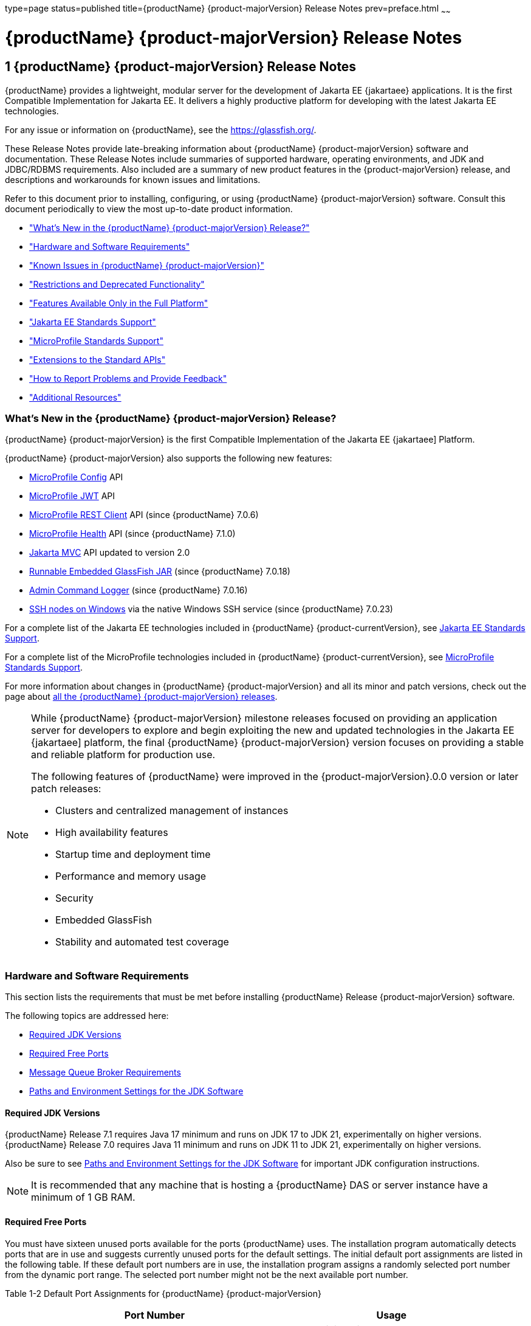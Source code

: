 type=page
status=published
title={productName} {product-majorVersion} Release Notes
prev=preface.html
~~~~~~

= {productName} {product-majorVersion} Release Notes

[[GSRLN]]
== 1 {productName} {product-majorVersion} Release Notes

{productName} provides a lightweight, modular server for the
development of Jakarta EE {jakartaee} applications. It is the first Compatible
Implementation for Jakarta EE. It delivers a highly productive
platform for developing with the latest Jakarta EE technologies.

For any issue or information on {productName},
see the https://glassfish.org/.

These Release Notes provide late-breaking information about {productName} {product-majorVersion}
software and documentation. These Release Notes include
summaries of supported hardware, operating environments, and JDK and
JDBC/RDBMS requirements. Also included are a summary of new product
features in the {product-majorVersion} release, and descriptions and workarounds for known
issues and limitations.

Refer to this document prior to installing, configuring, or using
{productName} {product-majorVersion} software. Consult this document periodically to
view the most up-to-date product information.

* xref:#whats-new-in-the-glassfish-server-release["What's New in the {productName} {product-majorVersion} Release?"]
* xref:#hardware-and-software-requirements["Hardware and Software Requirements"]
* xref:#GSRLN00253["Known Issues in {productName} {product-majorVersion}"]
* xref:#restrictions-and-deprecated-functionality["Restrictions and Deprecated Functionality"]
* xref:#features-available-only-in-the-full-platform["Features Available Only in the Full Platform"]
* xref:#jakarta-ee-support["Jakarta EE Standards Support"]
* xref:#microprofile-support["MicroProfile Standards Support"]
* xref:#extensions-support["Extensions to the Standard APIs"]
* xref:#how-to-report-problems-and-provide-feedback["How to Report Problems and Provide Feedback"]
* xref:#additional-resources["Additional Resources"]

[[revision-history]]

[[whats-new-in-the-glassfish-server-release]]

=== What's New in the {productName} {product-majorVersion} Release?

{productName} {product-majorVersion} is the first Compatible Implementation of the Jakarta EE {jakartaee] Platform.

{productName} {product-majorVersion} also supports the following new features:

* https://microprofile.io/specifications/config/[MicroProfile Config]  API
* https://microprofile.io/specifications/jwt/[MicroProfile JWT] API
* https://microprofile.io/specifications/rest-client[MicroProfile REST Client] API (since {productName} 7.0.6)
* https://microprofile.io/specifications/health[MicroProfile Health] API (since {productName} 7.1.0)
* https://jakarta.ee/specifications/mvc/[Jakarta MVC] API updated to version 2.0
* xref:embedded-server-guide.adoc#running-from-command-line[Runnable Embedded GlassFish JAR] (since {productName} 7.0.18)
* xref:administration-guide.adoc#log-executed-admin-commands[Admin Command Logger] (since {productName} 7.0.16)
* https://github.com/eclipse-ee4j/glassfish/discussions/25343[SSH nodes on Windows] via the native Windows SSH service (since {productName} 7.0.23)

For a complete list of the Jakarta EE technologies included in {productName} {product-currentVersion},
see xref:#jakarta-ee-support[Jakarta EE Standards Support].

For a complete list of the MicroProfile technologies included in {productName} {product-currentVersion},
see xref:#microprofile-support[MicroProfile Standards Support].

For more information about changes in {productName} {product-majorVersion} and all its minor and patch versions, check out the page about https://glassfish.org/download_gf{product-majorVersion}.html[all the {productName} {product-majorVersion} releases].

[NOTE]
====
While {productName} {product-majorVersion} milestone releases focused on providing an application server for developers to explore and begin
exploiting the new and updated technologies in the Jakarta EE {jakartaee] platform, the final {productName} {product-majorVersion} version
focuses on providing a stable and reliable platform for production use.

The following features of {productName} were improved in the {product-majorVersion}.0.0 version or later patch releases:

* Clusters and centralized management of instances
* High availability features
* Startup time and deployment time
* Performance and memory usage
* Security
* Embedded GlassFish
* Stability and automated test coverage

====

[[hardware-and-software-requirements]]

=== Hardware and Software Requirements

This section lists the requirements that must be met before installing
{productName} Release {product-majorVersion} software.

The following topics are addressed here:

* xref:#required-jdk-versions[Required JDK Versions]
* xref:#required-free-ports[Required Free Ports]
* xref:#message-queue-broker-requirements[Message Queue Broker Requirements]
* xref:#paths-and-environment-settings-for-the-jdk-software[Paths and Environment Settings for the JDK Software]

[[required-jdk-versions]]

==== Required JDK Versions

{productName} Release 7.1 requires Java 17 minimum and runs on JDK 17 to JDK 21, experimentally on higher versions.
{productName} Release 7.0 requires Java 11 minimum and runs on JDK 11 to JDK 21, experimentally on higher versions.

Also be sure to see xref:#paths-and-environment-settings-for-the-jdk-software[Paths and Environment Settings for the
JDK Software] for important JDK configuration instructions.

[NOTE]
====
It is recommended that any machine that is hosting a {productName}
DAS or server instance have a minimum of 1 GB RAM.
====

[[required-free-ports]]

==== Required Free Ports

You must have sixteen unused ports available for the ports {productName} uses. The installation program automatically detects ports that
are in use and suggests currently unused ports for the default settings.
The initial default port assignments are listed in the following table.
If these default port numbers are in use, the installation program
assigns a randomly selected port number from the dynamic port range. The
selected port number might not be the next available port number.

Table 1-2 Default Port Assignments for {productName} {product-majorVersion}

[width="100%",cols="63%,37%",options="header",]
|===
|Port Number |Usage
|4848 |Administration Console

|8080 |HTTP

|8081 |HTTPS

|8686 |Pure JMX clients

|3700 |IIOP

|3820 |IIOP/SSL

|3920 |IIOP/SSL with mutual authentication

|22 |SSH port

|9009 |Java debugger

|7676 |JMS provider

|Auto-generated from the operating system's dynamic port range |Message Queue TCP port

|Auto-generated from the operating system's dynamic port range |Message Queue Admin port

|9090 |GMS TCP start port

|9200 |GMS TCP end port

|Auto-generated between GMS TCP start and end ports |GMS listener port

|Auto generated between 2048 and 49151 |GMS multicast port
|===


In some situations, such as when multiple domains are running on a
single host, port conflicts can arise in the auto-generated ports used
by Message Queue and the GMS. To avoid these conflicts, you can
configure the JMS host and the GMS to use specific ports.

[[to-configure-specific-ports-for-a-jms-host]]

===== To Configure Specific Ports for a JMS Host

When you create a JMS Host, {productName} automatically selects ports
for the JMS provider (called the portmapper port in Message Queue
terminology), the Message Queue TCP port and the Message Queue admin
port.

To provide specific values for these ports, use the `--mqport` and
`--property` options when creating the JMS host:

[source]
----
asadmin> create-jms-host --mqhost hostName --mqport portNumber \
--mquser adminUser --mqpassword adminPassword --target glassfishTarget \
--property imq\\.jms\\.tcp\\.port=tcpPort:imq\\.admin\\.tcp\\.port=adminPort \
jms-host-name
----

`--mqport` `portNumber`::
  This option specifies the JMS provider port number.
`--property imq\\.jms\\.tcp\\.port=``tcpPort``:imq\\.admin\\.tcp\\.port=``adminPort`::
  The `imq.jms.tcp.port` and `imq.admin.tcp.port` properties specify the
  TCP port and the admin port numbers. The double backslashes (`\\`) are
  used in the `--properties` option to escape the dots in the property
  names.

[[to-configure-specific-gms-ports-for-a-cluster]]

===== To Configure Specific GMS Ports for a Cluster

When you create a cluster, {productName} automatically selects a port
for GMS multicast that does not conflict with the GMS multicast port of
any other cluster in the domain. Additionally, when you start a cluster,
the GMS automatically selects an available port in a specific range for
its TCP listener.

If two or more domains are running on the same host, configure the
clusters in the domains to ensure that no GMS port conflicts can arise
among the clusters. To avoid possible port conflicts, use the
`--multicast` and `--properties` options when creating the cluster:

[source]
----
asadmin> create-cluster --multicastport multicast-port \
--properties GMS_TCPSTARTPORT=start-port:GMS_TCPENDPORT=end-port \
cluster-name
----

`--multicastport` `multicast-port`::
  This option specifies the port number for the GMS to use for UDP
  multicast.
`--properties GMS_TCPSTARTPORT=``start-port``:GMS_TCPENDPORT=``end-port`::
  The `GMS_TCPSTARTPORT` and `GMS_TCPENDPORT` properties specify the
  range of port numbers the GMS is to use when selecting an available
  port for its TCP listener.
+

[NOTE]
====
Though you can create a cluster, there is no support for
configuration, as this has not been tested.
====

[[message-queue-broker-requirements]]

==== Message Queue Broker Requirements

{productName} {product-majorVersion} is now bundled with Message Queue (MQ) Broker
5.1.1. Refer to the
https://github.com/eclipse-ee4j/glassfishdoc/5.1/mq-release-notes.pdf[`Open Message Queue Release Notes`]
for complete information about MQ Broker requirements.

[[paths-and-environment-settings-for-the-jdk-software]]

==== Paths and Environment Settings for the JDK Software

Ensure that your JDK configuration settings on all local and remote
{productName} hosts adhere to the guidelines listed below. Failure to
adhere to these guidelines can cause various problems that may be
difficult to trace.

The following topics are addressed here:

* xref:#use-the-jdk-binaries[Use the JDK Binaries]
* xref:#set-the-java_home-environment-variable[Set the `JAVA_HOME` Environment Variable]
* xref:#set-other-environment-variables-as-necessary[Set Other Environment Variables As Necessary]

[[use-the-jdk-binaries]]

===== Use the JDK Binaries

The following binary files that are used with {productName} must come
from the JDK software, not the Java Runtime Environment (JRE) software:

* `java`
* `keytool`

To meet this requirement, ensure that the `bin` directory for the JDK
software precedes the `bin` directory for the JRE software in your path.

[[set-the-java_home-environment-variable]]

===== Set the `JAVA_HOME` Environment Variable

Before performing any {productName} installation or configuration
procedures, set the `JAVA_HOME` environment variable on the {productName} host machine to point to the correct Java version. Also be sure
to add the `JAVA_HOME/bin` directory to the `PATH` variable for your
environment. The `JAVA_HOME` variable must be set on all local and
remote {productName} hosts.

[[set-other-environment-variables-as-necessary]]

===== Set Other Environment Variables As Necessary

All remote `asadmin` subcommands require the correct version of Java to
be available on the affected remote machine. For example, when creating
a cluster or server instance on a remote machine, the remote machine
uses its local default Java installation, not the Java installation that
is on the DAS. Errors will therefore occur if the remote machine uses
the wrong Java version.

Depending on the remote subcommand, the errors may not occur when the
subcommand is executed, but may occur later, when interacting with a
configuration or resource created or modified by the subcommand. For
example, when creating a clustered server instance on a remote machine,
the error may only first appear when you attempt to deploy an
application on that server instance.

This issue is more likely to be encountered when {productName} is
installed on the remote server by means of a ZIP file package as you do
not have the option to specifically choose your Java version while
unzipping a ZIP file.

Depending on what shell is invoked via SSH on the remote host, the
`JAVA_HOME` and `PATH` environment variables may need to be explicitly
set in `.bashrc`, `.cshrc`, or some other shell configuration file. This
configuration file may differ from the one that is used when you log in
to the machine, such as `.profile`.

Alternatively, you can specifically set the Java path with the `AS_JAVA`
property in the in the as-install``/config/asenv.conf`` file.

[[GSRLN00253]][[known-issues-in-glassfish-server-5.1]]

=== Known Issues in {productName} {product-majorVersion}

This section describes known issues and any available workarounds for
{productName} {product-majorVersion} software.

The following topics are addressed here:

* xref:#jaxb-and-jax-ws-no-longer-part-of-java-ee-platform[JAXB and JAX-WS no longer part of Jakarta EE platform]
* xref:#resource-validation-property-is-enabled-in-the-jvm-option-for-deployment[Resource validation property is enabled in the JVM option for deployment]
* xref:#update-tool-and-pkg-command-no-longer-part-of-glassfish-server[Update Tool and pkg Command no longer part of {productName}]
* xref:#java-db-has-been-replaced-by-apache-derby[Java DB has been replaced by Apache Derby]

[[jaxb-and-jax-ws-no-longer-part-of-java-ee-platform]]

==== JAXB and JAX-WS no longer part of Jakarta EE platform

===== Description

Jakarta XML Binding (previous JAXB) and Jakarta XML Web Services (previouly JAX-WS)
are part of Jakarta EE platform, but as optional technologies. However,
the jars are packaged in GlassFish.

[NOTE]
====
These jars are present only in the Full Platform distribution of GlassFish and
not part of the Web Profile distribution.
====

[[workaround]]

===== Workaround

None

[[resource-validation-property-is-enabled-in-the-jvm-option-for-deployment]]

==== Resource validation property is enabled in the JVM option for deployment

===== Description

A new JVM option for deployment - deployment.resource.validation is
introduced in {productName} {product-majorVersion}. This property is set to True by
default so that each resource is validated during deployment time. This
ensures that all resources are created beforehand. This property is
applicable for administration server as well as instances when clusters
are involved.


[NOTE]
====
However, for deployment of applications containing embedded resource
adapter, a connector resource is created after deployment. For the
deployment of such applications to succeed, the server(s) must be
started with this property set to false. For more information on JVM
deployment options see
https://github.com/eclipse-ee4j/glassfishdoc/5.1/administration-guide.pdf#G11.998994[`Administering JVM Options.`]
====


[[workaround-1]]

===== Workaround

In case you do not want the resource validation to take place during the
deployment, you can set this property value to False.

[[update-tool-and-pkg-command-no-longer-part-of-glassfish-server]]

==== Update Tool and pkg Command no longer part of {productName}

===== Description

In previous releases, you could update your {productName} software
using the pkg command and the Update tool. Since the recent release of
{productName} does not require the use of these features, they have
been removed from the {productName} installation.

[[workaround-2]]

===== Workaround

No workaround.

[[java-db-has-been-replaced-by-apache-derby]]

==== Java DB has been replaced by Apache Derby

===== Description

In the previous releases, Java DB was used as the database for {productName}s. With the release of {productName} {product-majorVersion}, Apache Derby
10.13.1.1 has replaced Java DB as the database for {productName}s.

[[workaround-3]]

===== Workaround

No workaround.

[[restrictions-and-deprecated-functionality]]

=== Restrictions and Deprecated Functionality

This section describes restrictions and deprecated functionality in
{productName} {product-majorVersion}.

The following topics are addressed here:

* xref:#asadmin-subcommands[`asadmin` Subcommands]
* <<deprecated-unsupported-and-obsolete-options, Deprecated, Unsupported, and Obsolete Options>>
* <<Applications That Use Apache Derby>>
* <<Metro Reliable Messaging in `InOrder` Delivery Mode>>

[[asadmin-subcommands]]
==== `asadmin` Subcommands

In {productName} {product-majorVersion}, it is recommended that utility options of the
`asadmin` command precede the subcommand. Utility options are options
that control the behavior of the `asadmin` utility, as distinguished
from subcommand options. Use of the following options after the
subcommand is deprecated.

* `--host`
* `--port`
* `--user`
* `--passwordfile`
* `--terse`
* `--secure`
* `--echo`
* `--interactive`

[[deprecated-unsupported-and-obsolete-options]]
==== Deprecated, Unsupported, and Obsolete Options

Options in xref:#gaeki[Table 1-3] are deprecated or no longer supported,
or are obsolete and are ignored.

[[gaeki]]

Table 1-3 Deprecated, Unsupported, and Obsolete Options for `asadmin`
and Subcommands

[width="100%",cols="33%,67%",options="header",]
|===
|Option |Affected Subcommands
|`--acceptlang` |Unsupported for the `create-virtual-server` subcommand.

|`--acls` |Unsupported for the `create-virtual-server` subcommand.

|`--adminpassword` |Unsupported for all relevant subcommands. Use
`--passwordfile` instead.

|`--autoapplyenabled` |Obsolete for the `create-http-lb` subcommand.

|`--autohadb` |Obsolete for the `create-cluster` subcommand.

|`--autohadboverride` |Obsolete for the `start-cluster` subcommand and
the `stop-cluster` subcommand

|`--blockingenabled` |Unsupported for the `create-http-listener` subcommand.

|`--configfile` |Unsupported for the `create-virtual-server` subcommand.

|`--defaultobj` |Unsupported for the `create-virtual-server` subcommand.

|`--defaultvs` |Deprecated for the `create-http-listener` subcommand.
Use `--default-virtual-server` instead.

|`--description` |Obsolete for the `restore-domain` subcommand.

|`--devicesize` |Obsolete for the `create-cluster` subcommand.

|`--haadminpassword` |Obsolete for the `create-cluster` subcommand.

|`--haadminpasswordfile` |Obsolete for the `create-cluster` subcommand.

|`--haagentport` |Obsolete for the `create-cluster` subcommand.

|`--haproperty` |Obsolete for the `create-cluster` subcommand.

|`--hosts` |Obsolete for the `create-cluster` subcommand.

|`--ignoreDescriptorItem` |Replaced by the all lowercase option
`--ignoredescriptoritem` in the `set-web-context-param` subcommand and
the `set-web-env-entry` subcommand.

|`--mime` |Unsupported for the `create-virtual-server` subcommand.

|`--password` |Unsupported for all remote subcommands. Use
`--passwordfile` instead.

|`--path` |Unsupported for the `create-domain` subcommand. Use
`--domaindir` instead.

|`--portbase` |Obsolete only for the `create-cluster` subcommand. This
option is still valid in other subcommands such as `create-domain`,
`create-instance`, and `create-local-instance`.

|`--resourcetype` |Unsupported for all relevant subcommands. Use
`--restype` instead.

|`--retrievefile` |Obsolete for the `export-http-lb-config` subcommand.

|`--setenv` |Obsolete for the `start-instance` subcommand.

|`--target` a|
Obsolete only for the following subcommands:

* `create-connector-connection-pool`
* `create-resource-adapter-config`
* `delete-connector-connection-pool`
* `delete-connector-security-map`
* `delete-jdbc-connection-pool`
* `delete-resource-ref`

Replaced by an operand in the `list-custom-resources` subcommand and the
`list-jndi-entries` subcommand.
|===


[[applications-that-use-apache-derby]]

==== Applications That Use Apache Derby

The directory location of Apache Derby in {productName} {product-majorVersion} has
changed from its location in previous installations. Suppose that you
have deployed applications that use Apache Derby databases in your
previous server installation, and you upgrade your existing installation
to {productName} {product-majorVersion}. If you run the `asadmin start-database` command
and successfully start Apache Derby, you could run into problems while
trying to run applications that were deployed on your previous server
installation.

To solve this problem, you can copy the `databases` directory from your
previous installation to as-install``/databases``. Make sure the database
is not running when you do this.

Alternatively, you can perform these steps:

1. Use the `asadmin start-database` command with the `--dbhome` option
pointing to the `databases` directory in the older version of Apache
Derby. For example:
+
[source]
----
asadmin start-database --dbhome c:\glassfish\databases
----
2. After upgrade, start {productName} {product-majorVersion}.

[[metro-reliable-messaging-in-inorder-delivery-mode]]

==== Metro Reliable Messaging in `InOrder` Delivery Mode

The Metro Reliable Messaging in `InOrder` Delivery mode has not been
tested for high availability in {productName} {product-majorVersion}. The feature may
work, but it has not been formally tested and is therefore not a
supported feature.

[[no-support-for-kerberos-on-aix]]

==== No Support for Kerberos on AIX

{productName} {product-majorVersion} does not support Kerberos on the AIX platform.

For the complete report about this issue, see
https://github.com/javaee/glassfish/issues/16728[`Issue-16728`]

[[features-available-only-in-the-full-platform]]

=== Features Available Only in the Full Platform

The following features of {productName} {product-majorVersion} are available only in the
Full Platform:

* EJB features that make up the full EJB 3.2 API, such as remote EJB
components, message-driven beans, web service EJB endpoints, and the EJB
Timer Service
+
The EJB 3.2 Lite specification is supported in the Web Profile. This
specification allows enterprise beans within web applications and
includes support for local stateless session beans, stateful session
beans, and singleton session beans.
* Application Client Container
* JMS resources
* Web services
+
In the Web Profile, a servlet or EJB component cannot be a web service
endpoint. The `sun-web.xml` and `sun-ejb-jar.xml` elements that are
related to web services are ignored.
* Message security
* Jakarta Mail resources

Connector modules that use only outbound communication features and
work-management that does not involve inbound communication features are
supported in the Web Profile. Other connector features are supported
only in the {productName} {product-majorVersion} full platform.

[[jakarta-ee-support]]
=== Jakarta EE Standards Support[[java-ee-standards-support]]

xref:#gjxcp[Table 1-4] lists the Jakarta EE standards implemented in
{productName} {product-majorVersion}. The table also indicates the distributions in
which the implementation of a standard is available.

[NOTE]
====
* X indicates that the implementation is available in the distribution.
* - indicates that the implementation is not available in the
distribution.
====

[[gjxcp]]

Table 1-4 Jakarta EE Standards Implementations in {productName} {product-currentVersion}

[width="100%",cols="<48%,<10%,<10%,<10%",options="header",]
|===
|Jakarta EE Standard |Version |{productName} {product-currentVersion} Full Platform |{productName} {product-currentVersion} Web Profile

|https://jakarta.ee/specifications/platform/10/[Jakarta EE Specification]
|{jakartaee}
|X
|X

|https://jakarta.ee/specifications/activation/[Activation]
|2.1
|X
|-

|https://jakarta.ee/specifications/security/[Security]
|{jakarta-security-api-version}
|X
|X

|https://jakarta.ee/specifications/batch/[Batch]
|{jakarta-batch-api-version}
|X
|-

|https://jakarta.ee/specifications/concurrency/[Concurrency]
|{jakarta-concurrent-api-version}
|X
|X

|https://jakarta.ee/specifications/jsonp/[JSON Processing]
|{jakarta-jsonp-api-version}
|X
|X

|https://jakarta.ee/specifications/jsonb/[JSON Binding]
|{jakarta-json-bind-api-version}
|X
|X

|https://jakarta.ee/specifications/websocket/[WebSocket]
|{jakarta-websocket-api-version}
|X
|X

|https://jakarta.ee/specifications/websocket/[Servlet]
|{jakarta-servlet-api-version}
|X
|X

|https://jakarta.ee/specifications/pages/[Server Pages]
|{jakarta-pages-api-version}
|X
|X

|https://jakarta.ee/specifications/expression-language/[Expression Language]
|{jakarta-el-api-version}
|X
|X

|https://jakarta.ee/specifications/debugging/[Debugging Support for Other Languages]
|2.0
|X
|X

|https://jakarta.ee/specifications/tags/[Standard Tag Library]
|{jstl-api-version}
|X
|X

|https://jakarta.ee/specifications/mvc/[MVC]
|{jakarta-mvc-api-version}
|X
|X

|https://jakarta.ee/specifications/faces/[Java Server Faces]
|{jakarta-faces-api-version}
|X
|X

|https://jakarta.ee/specifications/annotations/[Annotations]
|{jakarta-annotation-api-version}
|X
|X

|https://jakarta.ee/specifications/transactions/[Transactions]
|{jakarta-transaction-api-version}
|X
|X

|https://jakarta.ee/specifications/persistence/[Persistence]
|{jakarta-persistence-api-version}
|X
|X

|https://jakarta.ee/specifications/managedbeans/[Managed Beans]
|2.1
|X
|X

|https://jakarta.ee/specifications/interceptors/[Interceptors]
|{jakarta-interceptor-api-version}
|X
|X

|https://jakarta.ee/specifications/dependency-injection/[Dependency Injection]
|{jakarta-inject-api-version}
|X
|X

|https://jakarta.ee/specifications/cdi/[Contexts and Dependency Injection]
|{jakarta-cdi-api-version}
|X
|X

|https://jakarta.ee/specifications/persistence/[Enterprise Beans]
|{jakarta-ejb-api-version}
|X
|-

|https://jakarta.ee/specifications/restful-ws/[RESTful Web Services]
|{jakarta-rest-api-version}
|X
|X

|https://jakarta.ee/specifications/bean-validation/[Bean Validation]
|{jakarta-validation-api-version}
|X
|X

|https://jakarta.ee/specifications/connectors/[Connectors]
|{jakarta-resource-api-version}
|X
|X^*^

|https://jakarta.ee/specifications/xml-web-services/[XML Web Services]
|{jakarta-xml-ws-api-version}
|X
|-

|https://jakarta.ee/specifications/soap-attachments/[SOAP With Attachements]
|3.0
|X
|-

|https://jakarta.ee/specifications/xml-binding/[XML Binding]
|{jakarta-jaxb-impl-version}
|X
|-

|https://jakarta.ee/specifications/enterprise-ws/[Enterprise Web Services]
|2.0
|X
|-

|https://jakarta.ee/specifications/web-services-metadata/[Web Services Metadata]
|3.0
|X
|-

|https://jakarta.ee/specifications/messaging/[Messaging]
|{jakarta-messaging-api-version}
|X
|-

|https://jakarta.ee/specifications/mail/[Mail]
|{jakarta-mail-api-version}
|X
|-

|https://jakarta.ee/specifications/authentication/[Authentication]
|{jakarta-authentication-api-version}
|X
|X

|https://jakarta.ee/specifications/authorization/[Authorization]
|{jakarta-authorization-api-version}
|X
|-

|https://jakarta.ee/specifications/deployment/[Deployment]
|1.7
|X
|-

|https://jakarta.ee/specifications/management/[Management]
|1.1
|X
|-

|https://jakarta.ee/specifications/xml-rpc/[XML RPC]
|1.1
|X
|-

|https://jakarta.ee/specifications/xml-registries/[XML Registries]
|1.0
|X
|-
|===

^*^ Standalone Connector 1.7 Container only.

[[microprofile-support]]
=== MicroProfile Standards Support

xref:#microprofile-table[Table 1-5] lists the MicroProfile standards implemented in {productName} {product-currentVersion}. The table also indicates the distributions in which the implementation of a standard is available.

[NOTE]
====
* X indicates that the implementation is available in the distribution.
* - indicates that the implementation is not available in the distribution.
====

[[microprofile-table]]

Table 1-5 MicroProfile Standards Implementations in {productName} {product-currentVersion}

[width="100%",cols="<48%,<10%,<10%,<10%",options="header",]
|===
|MicroProfile Standard |Version |{productName} {product-currentVersion} Full Platform |{productName} {product-currentVersion} Web Profile

|https://microprofile.io/specifications/config/[MicroProfile Config]
|{microprofile-config-api-version}
|X
|-

|https://microprofile.io/specifications/jwt/[MicroProfile JWT Authentication]
|{microprofile-jwt-auth-api-version}
|X
|-

|https://microprofile.io/specifications/rest-client/[MicroProfile REST Client]
|{microprofile-rest-client-version}
|X^*^
|-

|https://microprofile.io/specifications/health/[MicroProfile Health]
|{microprofile-health-api-version}
|X^**^
|-
|===

^*^ MicroProfile REST Client is supported since {productName} 7.0.6

^**^ MicroProfile Health is supported since {productName} 7.1.0

[[extensions-support]]
=== Extensions to the Standard APIs

Building on the Jakarta EE and MicroProfile standards, {productName} {product-currentVersion} provides a number of components and extensions, including the following:

Table 1-6 Components and extensions provided by {productName} {product-currentVersion}
[width="100%",options="header"]
|===
|Component |Version |APIs |Description

|Eclipse Angus |{angus-mail-version} |Jakarta Mail {jakarta-mail-api-version} |Provides email services.
|Eclipse Epicyro |{epicyro-version} |Jakarta Authentication {jakarta-authentication-api-version} |Low-level SPI for authentication mechanisms.
|Eclipse Exousia |{exousia-version} |Jakarta Authorization {jakarta-authorization-api-version} |Low-level SPI for authorization modules.
|Eclipse Jersey |{jersey-version} |Jakarta RESTful Web Services {jakarta-rest-api-version}, MicroProfile REST Client {microprofile-rest-client-version} |Framework for RESTful web services and clients.
|Eclipse Krazo |{krazo-version} |Jakarta MVC {jakarta-mvc-api-version} |MVC framework for web applications.
|Eclipse Metro |{webservices-version} |JAXB, Jakarta XML Web Services {jakarta-xml-ws-api-version} |Web services stack.
|Eclipse Mojarra |{mojarra-version} |Jakarta Faces {jakarta-faces-api-version} |Faces implementation with Mojarra extensions.
|Eclipse OpenMQ |{openmq-version} |Jakarta Messaging {jakarta-messaging-api-version} |Highly available messaging broker.
|Eclipse Parsson |{parsson-version} |Jakarta JSON Processing {jakarta-jsonp-api-version} |JSON Processing implementation.
|Eclipse Soteria |{soteria-version} |Jakarta Security {jakarta-security-api-version} |Authentication and authorization services.
|Eclipse Tyrus |{tyrus-version} |Jakarta WebSocket {jakarta-websocket-api-version} |WebSocket endpoints framework.
|Eclipse Yasson |{yasson-version} |Jakarta JSON Binding {jakarta-json-bind-api-version} |JSON Binding implementation.
|Eclipse WaSP |{wasp-version} |Jakarta Pages {jakarta-pages-api-version} |Pages implementation.
|EclipseLink |{eclipselink-version} |Jakarta Persistence {jakarta-persistence-api-version} |Persistence implementation with extensions.
|FasterXML Jackson |{jackson-version} | |Alternative JSON processing and binding implementation.
|GlassFish Concurro |{concurrent-version} |Jakarta Concurrency {jakarta-concurrent-api-version} |Concurrency utilities.
|GlassFish Grizzly |{grizzly-version} | |Scalable server framework supporting HTTP, Bayeux, Servlet API, Comet.
|GlassFish HK2 |{hk2-version} | |Dependency injection framework.
|GlassFish Shoal |{shoal-version} | |Clustering framework for high availability.
|Helidon Config |{helidon-config-version} |MicroProfile Config {microprofile-config-api-version} |Configuration framework for applications.
|Hibernate Validator |{hibernate-validator-version} |Jakarta Validation {jakarta-validation-api-version} |Validation implementation.
|Nimbus JOSE JWT |{nimbus-version} || Handling JSON Web Tokens (JWT) and JSON Object Signing and Encryption (JOSE).
|OmniFaces MicroProfile JWT |{omnifaces-jwt-auth-version} |MicroProfile JWT Authentication {microprofile-jwt-auth-api-version} |JWT authentication for REST endpoints.
|Weld |{weld-version} |Jakarta Contexts and Dependency Injection {jakarta-cdi-api-version} |CDI implementation.
|===

[[how-to-report-problems-and-provide-feedback]]

=== How to Report Problems and Provide Feedback

If you have problems with {productName} {product-majorVersion}, provide feedback through
one of the following mechanisms:

* https://glassfish.org/CONTRIBUTING.html[{productName} Community]
  (`https://glassfish.org/CONTRIBUTING.html`) — A variety of {productName}
  community channels for various interests and feedback

  * https://accounts.eclipse.org/mailing-list/glassfish-dev[{productName} Mailing List]
    (`https://accounts.eclipse.org/mailing-list/glassfish-dev`) — Subscribe to the {productName} Developer Mailing List `glassfish-dev`

* https://github.com/eclipse-ee4j/glassfish/issues[GlassFish Issue tracker]
  (`https://github.com/eclipse-ee4j/glassfish/issues`) — {productName}
  project dashboards and issue tracking database

If using {productName} in production, it's strongly recommended contacting companies that specialize on professional support for it. These companies are listed at:

* https://glassfish.org/support.html[Professional Services and Support for {productName}] (`https://glassfish.org/support.html`)

[[additional-resources]]

=== Additional Resources

Useful information can be found at the following locations:

* https://glassfish.org/CONTRIBUTING.html[{productName} Community]
(`https://glassfish.org/CONTRIBUTING.html`)

* https://glassfish.org[{productName} page]
(`https://glassfish.org`)

* https://projects.eclipse.org/projects/ee4j.glassfish[{productName} project page]
(`https://projects.eclipse.org/projects/ee4j.glassfish`)


